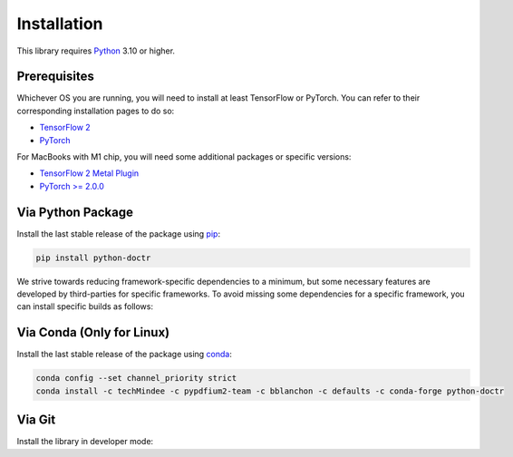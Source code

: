 
************
Installation
************

This library requires `Python <https://www.python.org/downloads/>`_ 3.10 or higher.


Prerequisites
=============

Whichever OS you are running, you will need to install at least TensorFlow or PyTorch. You can refer to their corresponding installation pages to do so:

* `TensorFlow 2 <https://www.tensorflow.org/install/>`_
* `PyTorch <https://pytorch.org/get-started/locally/#start-locally>`_

For MacBooks with M1 chip, you will need some additional packages or specific versions:

* `TensorFlow 2 Metal Plugin <https://developer.apple.com/metal/tensorflow-plugin/>`_
* `PyTorch >= 2.0.0 <https://pytorch.org/get-started/locally/#start-locally>`_

Via Python Package
==================

Install the last stable release of the package using `pip <https://pip.pypa.io/en/stable/installation/>`_:

.. code:: bash

    pip install python-doctr


We strive towards reducing framework-specific dependencies to a minimum, but some necessary features are developed by third-parties for specific frameworks. To avoid missing some dependencies for a specific framework, you can install specific builds as follows:

.. tabs::

    .. tab:: TensorFlow

        .. code:: bash

            pip install "python-doctr[tf]"
            # or with preinstalled packages for visualization & html & contrib module support
            pip install "python-doctr[tf,viz,html,contib]"

    .. tab:: PyTorch

        .. code:: bash

            pip install "python-doctr[torch]"
            # or with preinstalled packages for visualization & html & contrib module support
            pip install "python-doctr[torch,viz,html,contrib]"




Via Conda (Only for Linux)
==========================

Install the last stable release of the package using `conda <https://docs.conda.io/en/latest/>`_:

.. code:: bash

    conda config --set channel_priority strict
    conda install -c techMindee -c pypdfium2-team -c bblanchon -c defaults -c conda-forge python-doctr


Via Git
=======

Install the library in developer mode:

.. tabs::

    .. tab:: TensorFlow

        .. code:: bash

            git clone https://github.com/mindee/doctr.git
            pip install -e doctr/.[tf]

    .. tab:: PyTorch

        .. code:: bash

            git clone https://github.com/mindee/doctr.git
            pip install -e doctr/.[torch]
